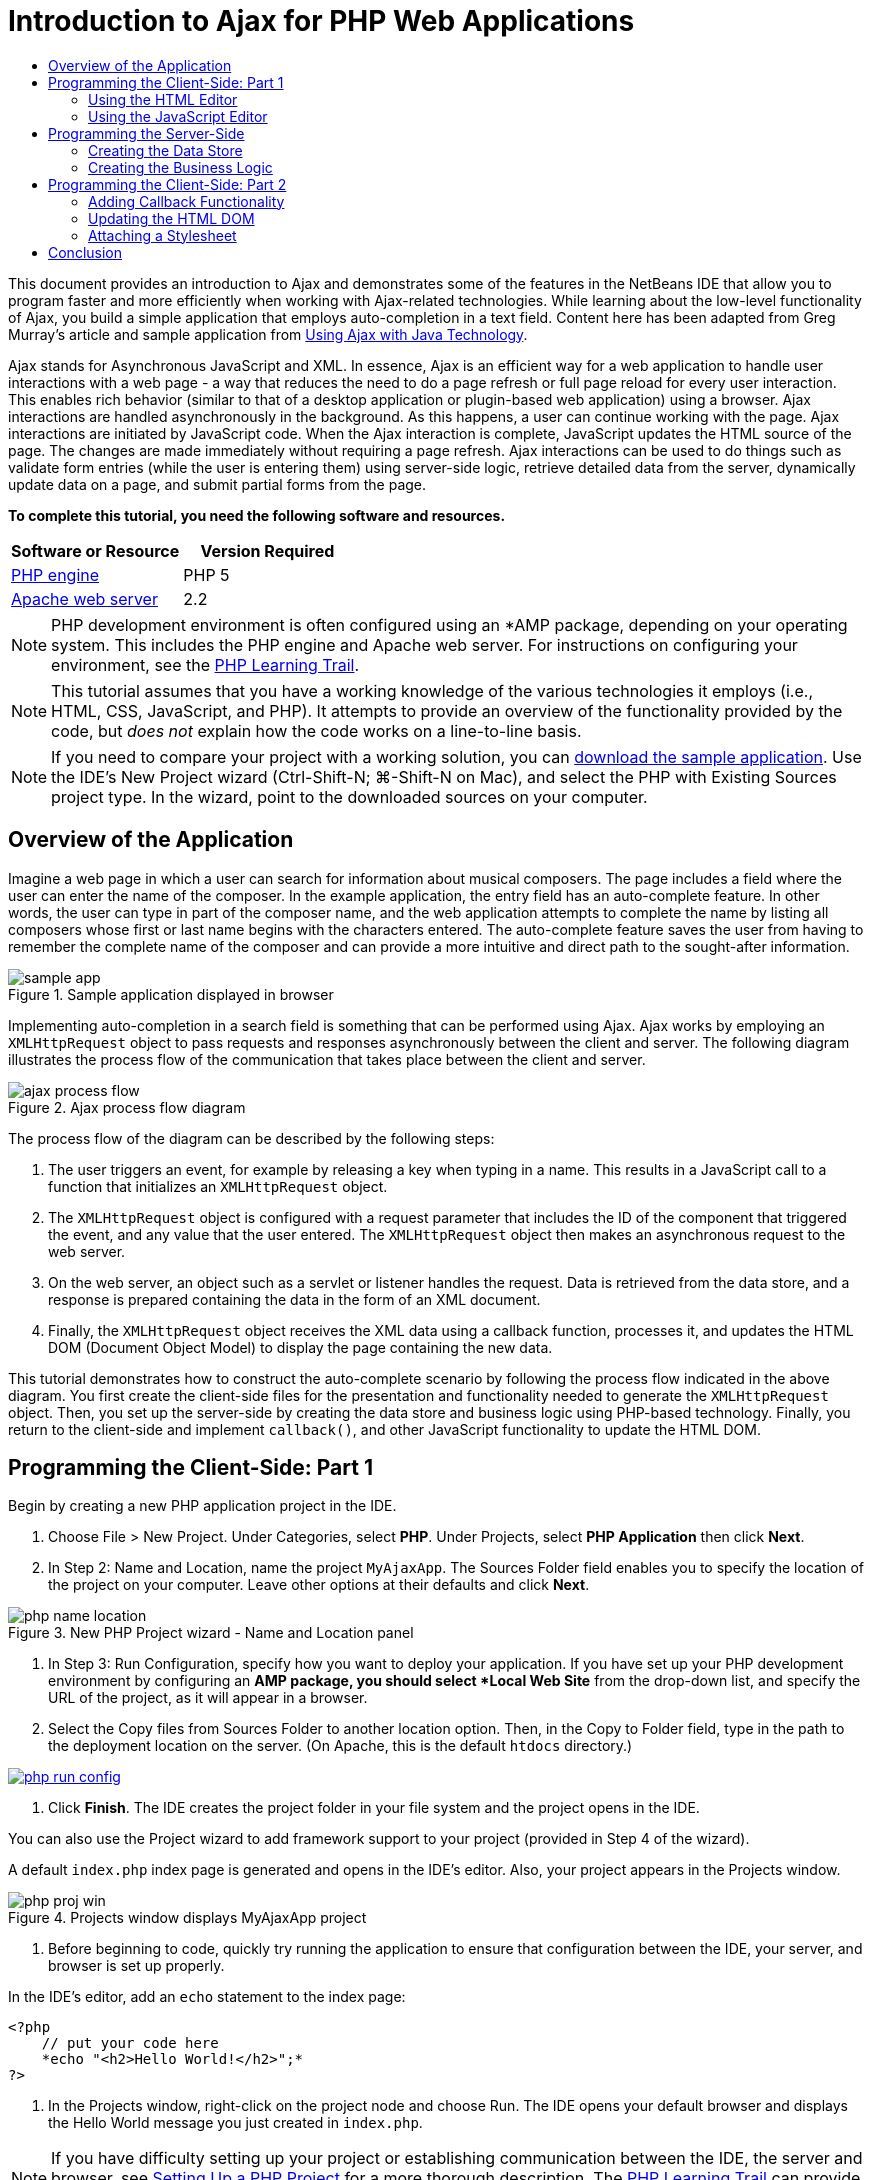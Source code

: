 // 
//     Licensed to the Apache Software Foundation (ASF) under one
//     or more contributor license agreements.  See the NOTICE file
//     distributed with this work for additional information
//     regarding copyright ownership.  The ASF licenses this file
//     to you under the Apache License, Version 2.0 (the
//     "License"); you may not use this file except in compliance
//     with the License.  You may obtain a copy of the License at
// 
//       http://www.apache.org/licenses/LICENSE-2.0
// 
//     Unless required by applicable law or agreed to in writing,
//     software distributed under the License is distributed on an
//     "AS IS" BASIS, WITHOUT WARRANTIES OR CONDITIONS OF ANY
//     KIND, either express or implied.  See the License for the
//     specific language governing permissions and limitations
//     under the License.
//

= Introduction to Ajax for PHP Web Applications
:jbake-type: tutorial
:jbake-tags: tutorials 
:jbake-status: published
:syntax: true
:icons: font
:source-highlighter: pygments
:toc: left
:toc-title:
:description: Introduction to Ajax for PHP Web Applications - Apache NetBeans
:keywords: Apache NetBeans, Tutorials, Introduction to Ajax for PHP Web Applications

This document provides an introduction to Ajax and demonstrates some of the features in the NetBeans IDE that allow you to program faster and more efficiently when working with Ajax-related technologies. While learning about the low-level functionality of Ajax, you build a simple application that employs auto-completion in a text field. Content here has been adapted from Greg Murray's article and sample application from link:http://weblogs.java.net/blog/gmurray71/archive/2005/12/using_ajax_with_1.html[+Using Ajax with Java Technology+].

Ajax stands for Asynchronous JavaScript and XML. In essence, Ajax is an efficient way for a web application to handle user interactions with a web page - a way that reduces the need to do a page refresh or full page reload for every user interaction. This enables rich behavior (similar to that of a desktop application or plugin-based web application) using a browser. Ajax interactions are handled asynchronously in the background. As this happens, a user can continue working with the page. Ajax interactions are initiated by JavaScript code. When the Ajax interaction is complete, JavaScript updates the HTML source of the page. The changes are made immediately without requiring a page refresh. Ajax interactions can be used to do things such as validate form entries (while the user is entering them) using server-side logic, retrieve detailed data from the server, dynamically update data on a page, and submit partial forms from the page.

*To complete this tutorial, you need the following software and resources.*

|===
|Software or Resource |Version Required 

|link:http://www.php.net/downloads.php[+PHP engine+] |PHP 5 

|link:http://httpd.apache.org/download.cgi[+Apache web server+] |2.2 
|===

NOTE: PHP development environment is often configured using an *AMP package, depending on your operating system. This includes the PHP engine and Apache web server. For instructions on configuring your environment, see the link:../../trails/php.html[+PHP Learning Trail+].

NOTE: This tutorial assumes that you have a working knowledge of the various technologies it employs (i.e., HTML, CSS, JavaScript, and PHP). It attempts to provide an overview of the functionality provided by the code, but _does not_ explain how the code works on a line-to-line basis.

NOTE: If you need to compare your project with a working solution, you can link:https://netbeans.org/projects/samples/downloads/download/Samples%252FPHP%252FMyAjaxApp.zip[+download the sample application+]. Use the IDE's New Project wizard (Ctrl-Shift-N; ⌘-Shift-N on Mac), and select the PHP with Existing Sources project type. In the wizard, point to the downloaded sources on your computer.

[[overview]]
== Overview of the Application

Imagine a web page in which a user can search for information about musical composers. The page includes a field where the user can enter the name of the composer. In the example application, the entry field has an auto-complete feature. In other words, the user can type in part of the composer name, and the web application attempts to complete the name by listing all composers whose first or last name begins with the characters entered. The auto-complete feature saves the user from having to remember the complete name of the composer and can provide a more intuitive and direct path to the sought-after information.

image::images/sample-app.png[title="Sample application displayed in browser"]

Implementing auto-completion in a search field is something that can be performed using Ajax. Ajax works by employing an `XMLHttpRequest` object to pass requests and responses asynchronously between the client and server. The following diagram illustrates the process flow of the communication that takes place between the client and server.

image::images/ajax-process-flow.png[title="Ajax process flow diagram"]


The process flow of the diagram can be described by the following steps:

1. The user triggers an event, for example by releasing a key when typing in a name. This results in a JavaScript call to a function that initializes an `XMLHttpRequest` object.
2. The `XMLHttpRequest` object is configured with a request parameter that includes the ID of the component that triggered the event, and any value that the user entered. The `XMLHttpRequest` object then makes an asynchronous request to the web server.
3. On the web server, an object such as a servlet or listener handles the request. Data is retrieved from the data store, and a response is prepared containing the data in the form of an XML document.
4. Finally, the `XMLHttpRequest` object receives the XML data using a callback function, processes it, and updates the HTML DOM (Document Object Model) to display the page containing the new data.

This tutorial demonstrates how to construct the auto-complete scenario by following the process flow indicated in the above diagram. You first create the client-side files for the presentation and functionality needed to generate the `XMLHttpRequest` object. Then, you set up the server-side by creating the data store and business logic using PHP-based technology. Finally, you return to the client-side and implement `callback()`, and other JavaScript functionality to update the HTML DOM.



[[client1]]
== Programming the Client-Side: Part 1

Begin by creating a new PHP application project in the IDE.

1. Choose File > New Project. Under Categories, select *PHP*. Under Projects, select *PHP Application* then click *Next*.
2. In Step 2: Name and Location, name the project `MyAjaxApp`. The Sources Folder field enables you to specify the location of the project on your computer. Leave other options at their defaults and click *Next*. 

image::images/php-name-location.png[title="New PHP Project wizard - Name and Location panel"]


. In Step 3: Run Configuration, specify how you want to deploy your application. If you have set up your PHP development environment by configuring an *AMP package, you should select *Local Web Site* from the drop-down list, and specify the URL of the project, as it will appear in a browser.
. Select the Copy files from Sources Folder to another location option. Then, in the Copy to Folder field, type in the path to the deployment location on the server. (On Apache, this is the default `htdocs` directory.) 

[.feature]
--

image::images/php-run-config.png[role="left", link="images/php-run-config.png"]

--


. Click *Finish*. The IDE creates the project folder in your file system and the project opens in the IDE. 

You can also use the Project wizard to add  framework support to your project (provided in Step 4 of the wizard).

A default `index.php` index page is generated and opens in the IDE's editor. Also, your project appears in the Projects window.

image::images/php-proj-win.png[title="Projects window displays MyAjaxApp project"]


. Before beginning to code, quickly try running the application to ensure that configuration between the IDE, your server, and browser is set up properly. 

In the IDE's editor, add an `echo` statement to the index page:

[source,php]
----

<?php
    // put your code here
    *echo "<h2>Hello World!</h2>";*
?>

----


. In the Projects window, right-click on the project node and choose Run. The IDE opens your default browser and displays the Hello World message you just created in `index.php`. 

NOTE: If you have difficulty setting up your project or establishing communication between the IDE, the server and browser, see link:project-setup.html[+Setting Up a PHP Project+] for a more thorough description. The link:../../trails/php.html[+PHP Learning Trail+] can provide more information on configuring your environment.


[[html]]
=== Using the HTML Editor

image::images/palette.png[title="Palette displaying HTML elements"] 

Now that you are certain your environment is set up correctly, begin by developing the auto-complete interface that will be viewed by users. Because the index page that we'll create does not require any server-side scripting elements, start by creating an HTML page and setting it as the entry point for the application.

One of the advantages of using an IDE is that the editor you work in often provides you with code completion which, if you learn to apply it when you code, can rapidly increase your productivity. The IDE's editor generally adapts to the technology you are using, so if you are working in an HTML page, pressing the code completion key combination (Ctrl-Space) will produce suggestions for HTML tags and attributes. As will later be shown, the same applies for other technologies, such as CSS and JavaScript.

A second feature you can make use of is the IDE's Palette. The Palette provides easy-to-use templates for elements that are commonly applied in the technology you are coding in. You simply click on an item, and drag it to a location in the file open in the Source Editor.

You can view large icons (as displayed here) by right-clicking in the Palette and choosing Show Big Icons.


1. In the Projects window, right-click the `MyAjaxApp` project node and choose New > HTML File.
2. In the HTML File wizard, name the file `index`, then click *Finish*. The new `index.html` file opens in the editor.
3. Replace the existing content for the file as follows.

[source,html]
----

<!DOCTYPE HTML PUBLIC "-//W3C//DTD HTML 4.01 Transitional//EN"
    "http://www.w3.org/TR/html4/loose.dtd">

<html>
    <head>
        <meta http-equiv="Content-Type" content="text/html; charset=UTF-8">
        <title>Auto-Completion using AJAX</title>
    </head>
    <body>
        <h1>Auto-Completion using AJAX</h1>
    </body>
</html>

----


. Add some explanatory text to describe the purpose of the text field. You can copy and paste in the following text at a point just beneath the `<h1>` tags:

[source,html]
----

<p>This example shows how you can do real time auto-completion using Asynchronous
    JavaScript and XML (Ajax) interactions.</p>

<p>In the form below enter a name. Possible names that will be completed are displayed
    below the form. For example, try typing in "Bach," "Mozart," or "Stravinsky,"
    then click on one of the selections to see composer details.</p>

----


. Add an HTML form to the page. You can do this by making use of the elements listed in the IDE's Palette. If the Palette is not open, choose Window > Palette from the main menu. Then, under HTML Forms, click on and drag a Form element into the page to a point beneath the `<p>` tags that you just added. The Insert Form dialog box opens. Specify the following: 

* Action: autocomplete.php
* Method: GET
* Name: autofillform

image::images/php-insert-form.png[title="Insert form dialog"]

Click OK. The HTML `<form>` tags are inserted into the page containing the attributes you specified. (GET is applied by default, and so is not explicitly declared.)



. Add an HTML table to the page. Under the HTML category in the Palette, click on a Table element and drag it to a point between the `<form>` tags. The Insert Table dialog box opens. Specify the following: 

* Rows: 2
* Columns: 2
* Border Size: 0
* Width: 0
* Cell Spacing: 0
* Cell Padding: 5

image::images/insert-table.png[title="Insert table dialog"]


. Right-click inside the Source Editor and choose Format. This tidies up the code. Your form should now display similar to that below:

[source,html]
----

<form name="autofillform" action="autocomplete.php">
  <table border="0" cellpadding="5">
    <thead>
      <tr>
        <th></th>
        <th></th>
      </tr>
    </thead>
    <tbody>
      <tr>
        <td></td>
        <td></td>
      </tr>
      <tr>
        <td></td>
        <td></td>
      </tr>
    </tbody>
  </table>
</form>

----


. Within the first row of the table, type the following text into the first column (changes in *bold*):

[source,html]
----

<td>*<strong>Composer Name:</strong>*</td>
----


. Within the second column of the first row, instead of dragging a Text Input field from the Palette, type in the code below manually.

[source,html]
----

<input type="text"
    size="40"
    id="complete-field"
    onkeyup="doCompletion();">

----
When you type, try using the IDE's built-in code completion support. For example, type in `<i`, then press Ctrl-Space. A list of suggested options displays below your cursor, and a description of the selected element appears in a box above. You can in fact press Ctrl-Space at anytime you are coding in the Source Editor to bring up possible options. Also, if there is only one possible option, pressing Ctrl-Space will automatically complete the element name. 
image:images/code-completion.png[title="Ctrl-Space triggers code completion in the Source Editor"] 
The `onkeyup` attribute that you typed in above points to a JavaScript function named `doCompletion()`. This function is called each time a key is pressed in the form text field, and maps to the JavaScript call depicted in the Ajax <<flow-diagram,flow diagram>> above.


. Before moving on to work in the JavaScript editor, make the new `index.html` file replace the `index.php` file as the entry point for the application. 

To do so, right-click the project node in the Projects window and choose Properties. Select the *Run Configuration* category, then enter `index.html` in the Index File field. image:images/php-entry-point.png[title="Specify the application's entry point in the Project Properties window"]


. Click OK to save changes and exit the Project Properties window.


. Run the project to see what it looks like in a browser. Click the Run Project ( image:images/run-project-btn.png[] ) button. The `index.html` file displays in your default browser. 
image:images/index-page.png[title="Run project to view its current state in browser"]


[[javascript]]
=== Using the JavaScript Editor

The IDE's JavaScript Editor provides many advanced editing capabilities, such as intelligent code completion, semantic highlighting, instant renaming and refactoring capabilities, as well as many more features. For more information on the JavaScript editing features in the IDE, see link:http://docs.oracle.com/cd/E50453_01/doc.80/e50452/dev_html_apps.htm#BACFIFIG[+Creating JavaScript Files+] in the link:http://www.oracle.com/pls/topic/lookup?ctx=nb8000&id=NBDAG[+Developing Applications with NetBeans IDE User's Guide+]. See link:http://wiki.netbeans.org/JavaScript[+http://wiki.netbeans.org/JavaScript+] for a detailed specification.

JavaScript code completion is automatically provided when you code in `.js` files, as well as within `<script>` tags when you work with other technologies (i.e., HTML, RHTML, JSP, PHP). When using the JavaScript Editor, the IDE provides you with browser-compatibility information, depending on the browser types and versions you specify in the JavaScript Options panel. Open the JavaScript Options panel by choosing Tools > Options (NetBeans > Preferences on Mac), then Miscellaneous > JavaScript.

image::images/php-javascript-options.png[title="JavaScript Options panel"]

The IDE provides out-of-the-box support for Firefox, Internet Explorer, Safari, and Opera. From the JavaScript Options panel, you can also specify the JavaScript engine version that code completion applies to.

Add a JavaScript file to the application and begin implementing `doCompletion()`.

1. In the Projects window, right-click on the project node and choose New > JavaScript file. (If JavaScript file is not listed, choose Other. Then choose JavaScript file from the Other category in the New File wizard.)
2. Name the file `javascript`, then click Finish. The new JavaScript file appears in the Projects window and opens in the editor.
3. Type the code below into `javascript.js`.

[source,php]
----

var req;
var isIE;

function init() {
    completeField = document.getElementById("complete-field");
}

function doCompletion() {
        var url = "autocomplete.php?action=complete&amp;id=" + escape(completeField.value);
        req = initRequest();
        req.open("GET", url, true);
        req.onreadystatechange = callback;
        req.send(null);
}

function initRequest() {
    if (window.XMLHttpRequest) {
        if (navigator.userAgent.indexOf('MSIE') != -1) {
            isIE = true;
        }
        return new XMLHttpRequest();
    } else if (window.ActiveXObject) {
        isIE = true;
        return new ActiveXObject("Microsoft.XMLHTTP");
    }
}

----

The above code performs a simple browser compatibility check for Firefox 3 and Internet Explorer versions 6 and 7). If you would like to incorporate more robust code for compatibility issues, consider using this link:http://www.quirksmode.org/js/detect.html[+browser detect script+] from link:http://www.quirksmode.org[+http://www.quirksmode.org+].



. Switch back to `index.html` and add a reference to the JavaScript file between the `<head>` tags.

[source,html]
----

<script type="text/javascript" src="javascript.js"></script>

----

You can quickly toggle between pages opened in the editor by pressing Ctrl-Tab.



. Insert a call to `init()` in the opening `<body>` tag.

[source,html]
----

<body *onload="init()"*>

----
This ensures that `init()` is called each time the page is loaded.

The role of `doCompletion()` is to:

* create a URL that contains data that can be utilized by the server-side,
* initialize an `XMLHttpRequest` object, and
* prompt the `XMLHttpRequest` object to send an asynchronous request to the server.

The `XMLHttpRequest` object is at the heart of Ajax and has become the de facto standard for enabling XML data to be passed asynchronously over HTTP. _Asynchronous_ interaction implies that the browser can continue to process events in the page after the request is sent. Data is passed in the background, and can be automatically loaded into the page without requiring a page refresh.

Notice that the `XMLHttpRequest` object is actually created by `initRequest()`, which is called by `doCompletion()`. The function checks whether `XMLHttpRequest` can be understood by the browser, and if so it creates an `XMLHttpRequest` object. Otherwise, it performs a check on `ActiveXObject` (the `XMLHttpRequest` equivalent for Internet Explorer 6), and creates an `ActiveXObject` if identified.

Three parameters are specified when you create an `XMLHttpRequest` object: a URL, the HTTP method (`GET` or `POST`), and whether or not the interaction is asynchronous. In the above example, the parameters are:

* The URL `autocomplete.php`, and the text entered into the `complete-field` by the user:

[source,php]
----

var url = "autocomplete.php?action=complete&amp;id=" + escape(completeField.value);
----
* `GET`, signifying that HTTP interactions use the `GET` method, and
* `true`, signifying that the interaction is asynchronous:

[source,php]
----

req.open("GET", url, true);
----

If the interaction is set as asynchronous, a callback function must be specified. The callback function for this interaction is set with the statement:


[source,php]
----

req.onreadystatechange = callback;
----

and a `callback()` function <<callback,must later be defined>>. The HTTP interaction begins when `XMLHttpRequest.send()` is called. This action maps to the HTTP request that is sent to the web server in the above <<flow-diagram,flow diagram>>.



[[serverside]]
== Programming the Server-Side

The NetBeans IDE provides comprehensive support for web development using PHP. You can set up your development environment using an *AMP package, enabling you to edit and deploy from the IDE quickly and efficiently. The IDE allows you to configure your environment with a local server, as well as remotely, using FTP or SFTP. You can also configure an external debugger, such as link:http://xdebug.org/[+Xdebug+], and set up unit testing with link:http://www.phpunit.de/[+PHPUnit+] from the IDE's PHP Options window (Choose Tools > Options; NetBeans > Preferences on Mac, then select the PHP tab.) The PHP editor provides standard editing features such as code completion, syntax highlighting, mark occurrences, refactoring, code templates, documentation pop-up, code navigation, editor warnings and, for NetBeans 6.9, error badges for malformed syntax. See the link:../intro-screencasts.html[+NetBeans Video Tutorials and Demos+] page for screencasts on PHP support.

For applications requiring a database, the IDE supports wide-ranging support for most main-stream databases, especially MySQL. See the link:../../articles/mysql.html[+NetBeans MySQL screencast+] and link:../../../features/ide/database.html[+Database Integration+] features for more details.

The business logic for the auto-complete application that you are building needs to process requests by retrieving data from the data store, then prepare and send the response. This is implemented here using a PHP file named `autocomplete`. Before you begin coding the file, set up the data store and the functionality required by the file to access data.

* <<data,Creating the Data Store>>
* <<business,Creating the Business Logic>>


[[data]]
=== Creating the Data Store

For this simple application, you create a class called `Composer` that enables the business logic to retrieve data from entries contained in a `composers` array. You then create a class called `ComposerData` that retains composer data using the array.

1. Right-click the `MyAjaxApp` project node in the Projects window and choose New > PHP Class.
2. Name the class `Composer`, and click Finish. The class is created and opens in the editor.
3. Paste in the following code within the class (changes in *bold*).

[source,php]
----

<?php

class Composer {

    *public $id;
    public $firstName;
    public $lastName;
    public $category;

    function __construct($id, $firstName, $lastName, $category) {
        $this->id = $id;
        $this->firstName = $firstName;
        $this->lastName = $lastName;
        $this->category = $category;
    }*
}

?>
----

Create the `ComposerData` class.

1. Right-click the `MyAjaxApp` project node in the Projects window and choose New > PHP Class.
2. Name the class `ComposerData`, and click Finish. The class is created and opens in the IDE's editor.
3. Add a `require` statement to the top of the class to specify that the class requires the `Composer.php` class that you just created (changes in *bold*).

[source,php]
----

<?php

*require "Composer.php";*

class ComposerData {

}
----


. In the editor, paste in the following code within the class (changes in *bold*).

[source,php]
----

<?php

require "Composer.php";

class ComposerData {

    *public $composers;

    function __construct() {
        $this->composers = array(
            new Composer("1", "Johann Sebastian", "Bach", "Baroque"),
            new Composer("2", "Arcangelo", "Corelli", "Baroque"),
            new Composer("3", "George Frideric", "Handel", "Baroque"),
            new Composer("4", "Henry", "Purcell", "Baroque"),
            new Composer("5", "Jean-Philippe", "Rameau", "Baroque"),
            new Composer("6", "Domenico", "Scarlatti", "Baroque"),
            new Composer("7", "Antonio", "Vivaldi", "Baroque"),

            new Composer("8", "Ludwig van", "Beethoven", "Classical"),
            new Composer("9", "Johannes", "Brahms", "Classical"),
            new Composer("10", "Francesco", "Cavalli", "Classical"),
            new Composer("11", "Fryderyk Franciszek", "Chopin", "Classical"),
            new Composer("12", "Antonin", "Dvorak", "Classical"),
            new Composer("13", "Franz Joseph", "Haydn", "Classical"),
            new Composer("14", "Gustav", "Mahler", "Classical"),
            new Composer("15", "Wolfgang Amadeus", "Mozart", "Classical"),
            new Composer("16", "Johann", "Pachelbel", "Classical"),
            new Composer("17", "Gioachino", "Rossini", "Classical"),
            new Composer("18", "Dmitry", "Shostakovich", "Classical"),
            new Composer("19", "Richard", "Wagner", "Classical"),

            new Composer("20", "Louis-Hector", "Berlioz", "Romantic"),
            new Composer("21", "Georges", "Bizet", "Romantic"),
            new Composer("22", "Cesar", "Cui", "Romantic"),
            new Composer("23", "Claude", "Debussy", "Romantic"),
            new Composer("24", "Edward", "Elgar", "Romantic"),
            new Composer("25", "Gabriel", "Faure", "Romantic"),
            new Composer("26", "Cesar", "Franck", "Romantic"),
            new Composer("27", "Edvard", "Grieg", "Romantic"),
            new Composer("28", "Nikolay", "Rimsky-Korsakov", "Romantic"),
            new Composer("29", "Franz Joseph", "Liszt", "Romantic"),

            new Composer("30", "Felix", "Mendelssohn", "Romantic"),
            new Composer("31", "Giacomo", "Puccini", "Romantic"),
            new Composer("32", "Sergei", "Rachmaninoff", "Romantic"),
            new Composer("33", "Camille", "Saint-Saens", "Romantic"),
            new Composer("34", "Franz", "Schubert", "Romantic"),
            new Composer("35", "Robert", "Schumann", "Romantic"),
            new Composer("36", "Jean", "Sibelius", "Romantic"),
            new Composer("37", "Bedrich", "Smetana", "Romantic"),
            new Composer("38", "Richard", "Strauss", "Romantic"),
            new Composer("39", "Pyotr Il'yich", "Tchaikovsky", "Romantic"),
            new Composer("40", "Guiseppe", "Verdi", "Romantic"),

            new Composer("41", "Bela", "Bartok", "Post-Romantic"),
            new Composer("42", "Leonard", "Bernstein", "Post-Romantic"),
            new Composer("43", "Benjamin", "Britten", "Post-Romantic"),
            new Composer("44", "John", "Cage", "Post-Romantic"),
            new Composer("45", "Aaron", "Copland", "Post-Romantic"),
            new Composer("46", "George", "Gershwin", "Post-Romantic"),
            new Composer("47", "Sergey", "Prokofiev", "Post-Romantic"),
            new Composer("48", "Maurice", "Ravel", "Post-Romantic"),
            new Composer("49", "Igor", "Stravinsky", "Post-Romantic"),
            new Composer("50", "Carl", "Orff", "Post-Romantic"),
        );
    }*
}

?>

----


[[business]]
=== Creating the Business Logic

Implement the logic to handle the `autocomplete` URL that is received by the incoming request. Instead of creating a new PHP file using the File wizard as demonstrated in the previous section, modify the existing `index.php` file for this purpose.

1. In the Projects window, click the `index.php` file node. The file name becomes editable, enabling you to modify the name. 
image:images/edit-file-name.png[title="Click on file nodes to edit names"]


. Name the file `autocomplete`, then click Enter. Double-click the new `autocomplete.php` file to have it display in the editor.


. Replace the file's existing code with the following script.

[source,php]
----

<?php

require_once("ComposerData.php");

session_start();

$composerData = new ComposerData();
$composers = $composerData->composers;

$results = array();
$namesAdded = false;

// simple matching for start of first or last name, or both
if(isset($_GET['action']) &amp;&amp; $_GET['action'] == "complete") {
    foreach($composers as $composer) {
        if(!is_numeric($_GET['id']) &amp;&amp;

            // if id matches first name
            (stripos($composer->firstName, $_GET['id']) === 0 ||

            // if id matches last name
            stripos($composer->lastName, $_GET['id']) === 0) ||

            // if id matches full name
            stripos($composer->firstName." ".$composer->lastName, $_GET['id']) === 0) {

                $results[] = $composer;
        }
    }

    // prepare xml data
    if(sizeof($results) != 0) {
        header('Content-type: text/xml');
        echo "<composers>";
        foreach($results as $result) {
            echo "<composer>";
            echo "<id>" . $result->id . "</id>";
            echo "<firstName>" . $result->firstName . "</firstName>";
            echo "<lastName>" . $result->lastName . "</lastName>";
            echo "</composer>";
        }
        echo "</composers>";
    }
}

// if user chooses from pop-up box
if(isset($_GET['action']) &amp;&amp; isset($_GET['id']) &amp;&amp; $_GET['action'] == "lookup") {
    foreach($composers as $composer) {
        if($composer->id == $_GET['id']) {
            $_SESSION ["id"] = $composer->id;
            $_SESSION ["firstName"] = $composer->firstName;
            $_SESSION ["lastName"] = $composer->lastName;
            $_SESSION ["category"] = $composer->category;

            header("Location: composerView.php");
        }
    }
}

?>
----

*Note: * The file composerView.php is not described in this tutorial. You may create such a file to see the final result of the search. A sample of the file is included in the link:https://netbeans.org/projects/samples/downloads/download/Samples%252FPHP%252FMyAjaxApp.zip[+sample application+].

As you can see, there is nothing really new you need to learn to write server-side code for Ajax processing. The response content type needs to be set to `text/xml` for cases where you want to exchange XML documents. With Ajax, you can also exchange plain text or even snippets of JavaScript which may be evaluated or executed by the callback function on the client. Note too that some browsers might cache the results, and so it may be necessary to set the Cache-Control HTTP header to `no-cache`.

In this example, the `autocomplete.php` file generates an XML document that contains all composers with a first or last name beginning with the characters typed in by the user. This document maps to the XML Data depicted in the <<flow-diagram,flow diagram>> above. Here is an example of an XML document that is returned to the `XMLHttpRequest` object:


[source,xml]
----

<composers>
    <composer>
        <id>12</id>
        <firstName>Antonin</firstName>
        <lastName>Dvorak</lastName>
    </composer>
    <composer>
        <id>45</id>
        <firstName>Aaron</firstName>
        <lastName>Copland</lastName>
    </composer>
    <composer>
        <id>7</id>
        <firstName>Antonio</firstName>
        <lastName>Vivaldi</lastName>
    </composer>
    <composer>
        <id>2</id>
        <firstName>Arcangelo</firstName>
        <lastName>Corelli</lastName>
    </composer>
</composers>

----



[[client2]]
== Programming the Client-Side: Part 2

You must define the callback function to handle the server's response, and add any functionality necessary to reflect changes in the page that is viewed by the user. This requires modifying the HTML DOM. Finally, you can work in the IDE's CSS Editor to add a simple stylesheet to the presentation.

* <<callback,Adding Callback Functionality>>
* <<htmldom,Updating the HTML DOM>>
* <<stylesheet,Attaching a Stylesheet>>


[[callback]]
=== Adding Callback Functionality

The callback function is called asynchronously at specific points during HTTP interaction when the `readyState` property of the `XMLHttpRequest` object changes. In the application you are building, the callback function is `callback()`. You recall that in `doCompletion()`, `callback` was set as the `XMLHttpRequest.onreadystatechange` property to a function. Now, implement the callback function as follows.

1. Open `javascript.js` in the editor and type in the code below.

[source,java]
----

function callback() {
    if (req.readyState == 4) {
        if (req.status == 200) {
            parseMessages(req.responseXML);
        }
    }
}

----

A `readyState` of "4" signifies the completion of the HTTP interaction. The API for `XMLHttpRequest.readState` indicates that there are 5 possible values that can be set. These are:

|===
|`readyState` Value |Object Status Definition 

|0 |uninitialized 

|1 |loading 

|2 |loaded 

|3 |interactive 

|4 |complete 
|===

Notice that the `parseMessages()` function is called only when the `XMLHttpRequest.readyState` is "4" and the `status` -- the HTTP status code definition of the request -- is "200", signifying a success. You will define `parseMessages()` next in <<htmldom,Updating the HTML DOM>>.


[[htmldom]]
=== Updating the HTML DOM

The `parseMessages()` function handles the incoming XML data. In doing so, it relies on several ancillary functions, such as `appendComposer()`, `getElementY()`, and `clearTable()`. You must also introduce new elements to the index page, such as a second HTML table which serves as the auto-complete box, and ID's for elements so they can be referenced in `javascript.js`. Finally, you create new variables corresponding to ID's for elements in `index.php`, initialize them in the `init()` function that you previously implemented, and add some functionality that is needed each time `index.php` is loaded.

NOTE: The functions and elements that you create in the following steps work interdependently. It is recommended that you work through this section, then examine the code once it is all in place.

1. Open `index.html` in the editor and type in the below code for the second row of the HTML table you previously created.

[source,xml]
----

<tr>
    *<td id="auto-row" colspan="2">

    <td/>*
</tr>
----
This new row, which can be identified as '`auto-row`', serves as a handle for the JavaScript code in order to insert a new HTML table that will form the auto-complete box.



. Open `javascript.js` in the editor and the following three variables to the top of the file.

[source,java]
----

var completeField;
var completeTable;
var autoRow;
----


. Add the following lines (in *bold*) to the `init()` function.

[source,java]
----

function init() {
    completeField = document.getElementById("complete-field");
    *completeTable = document.createElement("table");
    completeTable.setAttribute("class", "popupBox");
    completeTable.setAttribute("style", "display: none");
    autoRow = document.getElementById("auto-row");
    autoRow.appendChild(completeTable);
    completeTable.style.top = getElementY(autoRow) + "px";*
}
----
One purpose of `init()` is to make elements inside `index.html` accessible to other functions that will modify the index page's DOM. Above, the script creates a new HTML `table`, adds the `popupBox` class and modifies the element's style to `display: none`. Finally, it gets the element whose `id` is `auto-row` and inserts the new `table` into it. In other words, the modified HTML looks as follows when the code is run.

[source,xml]
----

<tr>
    <td id="auto-row" colspan="2">
        *<table class="popupBox" style="display: none"></table>*
    <td/>
</tr>
----


. Add `appendComposer()` to `javascript.js`.

[source,java]
----

function appendComposer(firstName,lastName,composerId) {

    var row;
    var cell;
    var linkElement;

    if (isIE) {
        completeTable.style.display = 'block';
        row = completeTable.insertRow(completeTable.rows.length);
        cell = row.insertCell(0);
    } else {
        completeTable.style.display = 'table';
        row = document.createElement("tr");
        cell = document.createElement("td");
        row.appendChild(cell);
        completeTable.appendChild(row);
    }

    cell.className = "popupCell";

    linkElement = document.createElement("a");
    linkElement.className = "popupItem";
    linkElement.setAttribute("href", "autocomplete.php?action=lookup&amp;id=" + composerId);
    linkElement.appendChild(document.createTextNode(firstName + " " + lastName));
    cell.appendChild(linkElement);
}
----
This function creates a new table row, inserts a link to a composer into it using the data passed to the function via its three parameters, and inserts the row into the index page's `complete-table` element.


. Add `clearTable()` to `javascript.js`.

[source,java]
----

function clearTable() {
    if (completeTable.getElementsByTagName("tr").length > 0) {
        completeTable.style.display = 'none';
        for (loop = completeTable.childNodes.length -1; loop >= 0 ; loop--) {
            completeTable.removeChild(completeTable.childNodes[loop]);
        }
    }
}
----
This function sets the display of the `complete-table` element to 'none', (i.e., makes it invisible), and it removes any existing composer name entries that were created.


. Add `getElementY()` to `javascript.js`.

[source,java]
----

function getElementY(element){

    var targetTop = 0;

    if (element.offsetParent) {
        while (element.offsetParent) {
            targetTop += element.offsetTop;
            element = element.offsetParent;
        }
    } else if (element.y) {
        targetTop += element.y;
    }
    return targetTop;
}
----
This function is applied to find the vertical position of the parent element. This is necessary because the actual position of the element, when it is displayed, is often dependent on browser type and version. Note that the `complete-table` element, when displayed containing composer names, is shifted to the lower right of the table in which it exists. The correct height positioning is determined by `getElementY()`. 

NOTE: See link:http://www.quirksmode.org/js/findpos.html[+this explanation+] of `offset` on link:http://www.quirksmode.org/[+http://www.quirksmode.org/+].


. Modify the `callback()` function to call `clearTable()` each time new data is received from the server. Any composer entries that already exist in the auto-complete box are therefore removed before it becomes populated with new entries.

[source,java]
----

function callback() {

    *clearTable();*

    if (req.readyState == 4) {
        if (req.status == 200) {
            parseMessages(req.responseXML);
        }
    }
}
----


. Add `parseMessages()` to `javascript.js`.

[source,java]
----

function parseMessages(responseXML) {

    // no matches returned
    if (responseXML == null) {
        return false;
    } else {

        var composers = responseXML.getElementsByTagName("composers")[0];

        if (composers.childNodes.length > 0) {
            completeTable.setAttribute("bordercolor", "black");
            completeTable.setAttribute("border", "1");

            for (loop = 0; loop < composers.childNodes.length; loop++) {
                var composer = composers.childNodes[loop];
                var firstName = composer.getElementsByTagName("firstName")[0];
                var lastName = composer.getElementsByTagName("lastName")[0];
                var composerId = composer.getElementsByTagName("id")[0];
                appendComposer(firstName.childNodes[0].nodeValue,
                    lastName.childNodes[0].nodeValue,
                    composerId.childNodes[0].nodeValue);
            }
        }
    }
}
----

The `parseMessages()` function receives as a parameter an object representation of the XML document returned by the `autocomplete.php` file. The function programmatically traverses the XML document, extracting the `firstName`, `lastName`, and `id` of each entry, then passes this data to `appendComposer()`. This results in a dynamic update to the contents of the `complete-table` element. For example, an entry that is generated and inserted into `complete-table` might look as follows:


[source,xml]
----

<tr>
    <td class="popupCell">
        <a class="popupItem" href="autocomplete?action=lookup&amp;id=12">Antonin Dvorak</a>
    </td>
</tr>

----

The dynamic update to the `complete-table` element represents the final step of the process flow of communication that takes place during communication using Ajax. This update maps to the HTML &amp; CSS data being sent to the presentation in the <<flow-diagram,flow diagram>> above.


[[stylesheet]]
=== Attaching a Stylesheet

At this stage, you have completed all the code needed for the functionality of the application. To see the results of your efforts, try running the application now.

1. Run the project to see what it looks like in a browser. Click the Run Project ( image:images/run-project-btn.png[] ) button. The `index.html` file displays in your browser. 
image:images/no-css.png[title="Successful deployment without stylesheet"]

To attach a stylesheet to your application, simply create a CSS (Cascading Style Sheets) file and link to it from your presentation page(s). When you work in CSS files, the IDE provides you with code completion support, as well as several other features that can aid in producing stylesheet rules. These include:

* *CSS Style Builder:* An interface designed to enable you to create rules using a selection of controls and widgets. (Window > Other > CSS Style Builder)
* *CSS Preview:* A preview window which, when you place your cursor within a rule, displays sample text rendered according to the declaration block of that rule. (Window > Other > CSS Preview)
* *Style Rule Editor:* A dialog enabling you to create rules based on classes, ID's and HTML elements, and set their position in the document hierarchy. (Create Rule ( image:images/style-rule-editor-btn.png[] ) button, located in upper-left region of CSS editor toolbar)

NetBeans 6.9 provides Rename Refactoring and Find Usages support. This support is available not only in css files, but in all files containing embedded CSS code (e.g., HTML, PHP). CSS classes, id's and type elements can be refactored in all project files. To make use of this refactoring support, press Ctrl-R on a given CSS element and use the provided dialog to perform the rename action. You can also preview changes before performing the rename action. To utilize Find Usages support, right-click a CSS element and choose Find Usages. See link:http://wiki.netbeans.org/wiki/index.php?title=NewAndNoteworthy69m1&section=T-25#Web_Languages[+NewAndNoteworthy69m1+] for more details.

Perform the following steps to attach a stylesheet to your application.

1. In the Projects window, right-click on the project node and choose New > Cascading Style Sheet (If Cascading Style Sheet is not listed, choose Other. Then choose Cascading Style Sheet from the Other category in the New File wizard.)
2. In the CSS File Name text field, type in `stylesheet`.
3. Click Finish. The new file is added to the Projects window, and opens in the IDE's editor.
4. In `stylesheet.css`, type in the following rules. You can make use of the IDE's code completion support by pressing Ctrl-Space at points when you want to call up suggestions.

[source,java]
----

body {
   font-family: sans-serif;
   font-size: smaller;
   padding: 50px;
   color: #555;
   width: 650px;
}

h1 {
   letter-spacing: 6px;
   font-size: 1.6em;
   color: #be7429;
   font-weight: bold;
}

h2 {
   text-align: left;
   letter-spacing: 6px;
   font-size: 1.4em;
   color: #be7429;
   font-weight: normal;
   width: 450px;
}

table {
   width: 550px;
   padding: 10px;
   background-color: #c5e7e0;
}

td {
   padding: 10px;
}

a {
  color: #be7429;
  text-decoration: none;
}

a:hover {
  text-decoration: underline;
}

.popupBox {
  position: absolute;
  top: 170px;
  left: 140px;
}

.popupCell {
   background-color: #fffafa;
}

.popupCell:hover {
  background-color: #f5ebe9;
}

.popupItem {
  color: #333;
  text-decoration: none;
  font-size: 1.2em;
}
----

Perform a check on the validity of your CSS code by right-clicking in the CSS Editor and choosing Check CSS. Any errors encountered are displayed in the Output window (Windows > Output).


. Switch to the `index.html` page in the editor (press Ctrl-Tab), and add a reference to the stylesheet between the `<head>` tags.

[source,java]
----

<link rel="stylesheet" type="text/css" href="stylesheet.css">

----


. Run the application again. The index page displays in the browser using the stylesheet you just created. Each time you type in a character, an asynchronous request is sent to the server, and returned with XML data that has been prepared by `autocomplete.php`. As you enter more characters, the number of composer names decreases to reflect the new list of matches.



[[conclusion]]
== Conclusion

This concludes the Introduction to Ajax. Hopefully by now you realize that Ajax is simply exchanging information over HTTP in the background, and updating that page dynamically based on the results.

You may note that the application you built has numerous shortcomings, for example, nothing happens when a composer name is selected from the auto-complete box! You are welcome to link:https://netbeans.org/projects/samples/downloads/download/Samples%252FPHP%252FMyAjaxApp.zip[+download the sample application+] to see how this can be implemented using PHP technology. Furthermore, you might want to investigate validation that prevents a user from requesting a name that does not exist in the data store. 
